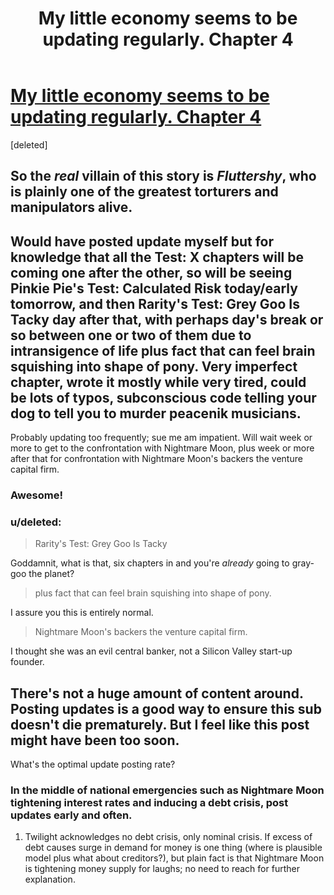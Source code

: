 #+TITLE: My little economy seems to be updating regularly. Chapter 4

* [[http://www.fimfiction.net/story/189965/4/my-little-economy-economics-is-science/applejacks-test-trust][My little economy seems to be updating regularly. Chapter 4]]
:PROPERTIES:
:Score: 9
:DateUnix: 1401443103.0
:DateShort: 2014-May-30
:END:
[deleted]


** So the /real/ villain of this story is /Fluttershy/, who is plainly one of the greatest torturers and manipulators alive.
:PROPERTIES:
:Score: 5
:DateUnix: 1401453457.0
:DateShort: 2014-May-30
:END:


** Would have posted update myself but for knowledge that all the Test: X chapters will be coming one after the other, so will be seeing Pinkie Pie's Test: Calculated Risk today/early tomorrow, and then Rarity's Test: Grey Goo Is Tacky day after that, with perhaps day's break or so between one or two of them due to intransigence of life plus fact that can feel brain squishing into shape of pony. Very imperfect chapter, wrote it mostly while very tired, could be lots of typos, subconscious code telling your dog to tell you to murder peacenik musicians.

Probably updating too frequently; sue me am impatient. Will wait week or more to get to the confrontation with Nightmare Moon, plus week or more after that for confrontation with Nightmare Moon's backers the venture capital firm.
:PROPERTIES:
:Score: 4
:DateUnix: 1401459520.0
:DateShort: 2014-May-30
:END:

*** Awesome!
:PROPERTIES:
:Author: traverseda
:Score: 2
:DateUnix: 1401459584.0
:DateShort: 2014-May-30
:END:


*** u/deleted:
#+begin_quote
  Rarity's Test: Grey Goo Is Tacky
#+end_quote

Goddamnit, what is that, six chapters in and you're /already/ going to gray-goo the planet?

#+begin_quote
  plus fact that can feel brain squishing into shape of pony.
#+end_quote

I assure you this is entirely normal.

#+begin_quote
  Nightmare Moon's backers the venture capital firm.
#+end_quote

I thought she was an evil central banker, not a Silicon Valley start-up founder.
:PROPERTIES:
:Score: 2
:DateUnix: 1401462832.0
:DateShort: 2014-May-30
:END:


** There's not a huge amount of content around. Posting updates is a good way to ensure this sub doesn't die prematurely. But I feel like this post might have been too soon.

What's the optimal update posting rate?
:PROPERTIES:
:Author: traverseda
:Score: 2
:DateUnix: 1401443228.0
:DateShort: 2014-May-30
:END:

*** In the middle of national emergencies such as Nightmare Moon tightening interest rates and inducing a debt crisis, post updates early and often.
:PROPERTIES:
:Score: 3
:DateUnix: 1401444582.0
:DateShort: 2014-May-30
:END:

**** Twilight acknowledges no debt crisis, only nominal crisis. If excess of debt causes surge in demand for money is one thing (where is plausible model plus what about creditors?), but plain fact is that Nightmare Moon is tightening money supply for laughs; no need to reach for further explanation.
:PROPERTIES:
:Score: 2
:DateUnix: 1401459817.0
:DateShort: 2014-May-30
:END:
